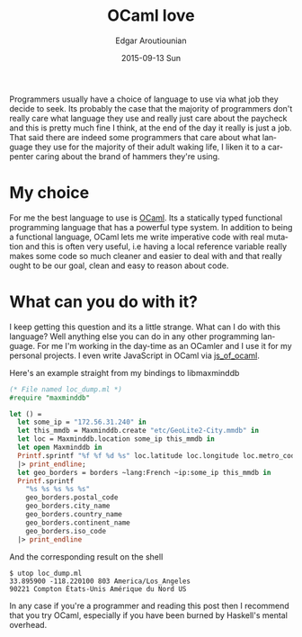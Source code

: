 #+TITLE:       OCaml love
#+AUTHOR:      Edgar Aroutiounian
#+EMAIL:       edgar.factorial@gmail.com
#+DATE:        2015-09-13 Sun
#+URI:         /blog/%y/%m/%d/ocaml-love
#+KEYWORDS:    ocaml, programming
#+TAGS:        ocaml, programming
#+LANGUAGE:    en
#+OPTIONS:     H:3 num:nil toc:nil \n:nil ::t |:t ^:nil -:nil f:t *:t <:t
#+DESCRIPTION: Why I love OCaml, use OCaml

Programmers usually have a choice of language to use via what job they
decide to seek. Its probably the case that the majority of programmers
don't really care what language they use and really just care about
the paycheck and this is pretty much fine I think, at the end of the
day it really is just a job. That said there are indeed some
programmers that care about what language they use for the majority of
their adult waking life, I liken it to a carpenter caring about the
brand of hammers they're using.

* My choice
For me the best language to use is [[http://ocaml.org][OCaml]]. Its a statically typed
functional programming language that has a powerful type system. In
addition to being a functional language, OCaml lets me write
imperative code with real mutation and this is often very useful, i.e
having a local reference variable really makes some code so much
cleaner and easier to deal with and that really ought to be our goal,
clean and easy to reason about code.

* What can you do with it?
I keep getting this question and its a little strange. What can I do
with this language? Well anything else you can do in any other
programming language. For me I'm working in the day-time as an OCamler
and I use it for my personal projects. I even write JavaScript in
OCaml via [[http://ocsigen.org/js_of_ocaml/][js_of_ocaml]].

Here's an example straight from my bindings to libmaxminddb

#+BEGIN_SRC ocaml
(* File named loc_dump.ml *)
#require "maxminddb"

let () =
  let some_ip = "172.56.31.240" in
  let this_mmdb = Maxminddb.create "etc/GeoLite2-City.mmdb" in
  let loc = Maxminddb.location some_ip this_mmdb in
  let open Maxminddb in
  Printf.sprintf "%f %f %d %s" loc.latitude loc.longitude loc.metro_code loc.time_zone
  |> print_endline;
  let geo_borders = borders ~lang:French ~ip:some_ip this_mmdb in
  Printf.sprintf
    "%s %s %s %s %s"
    geo_borders.postal_code
    geo_borders.city_name
    geo_borders.country_name
    geo_borders.continent_name
    geo_borders.iso_code
  |> print_endline

#+END_SRC 

And the corresponding result on the shell

#+BEGIN_SRC shell
$ utop loc_dump.ml
33.895900 -118.220100 803 America/Los_Angeles
90221 Compton États-Unis Amérique du Nord US
#+END_SRC

In any case if you're a programmer and reading this post then I
recommend that you try OCaml, especially if you have been burned by
Haskell's mental overhead.
